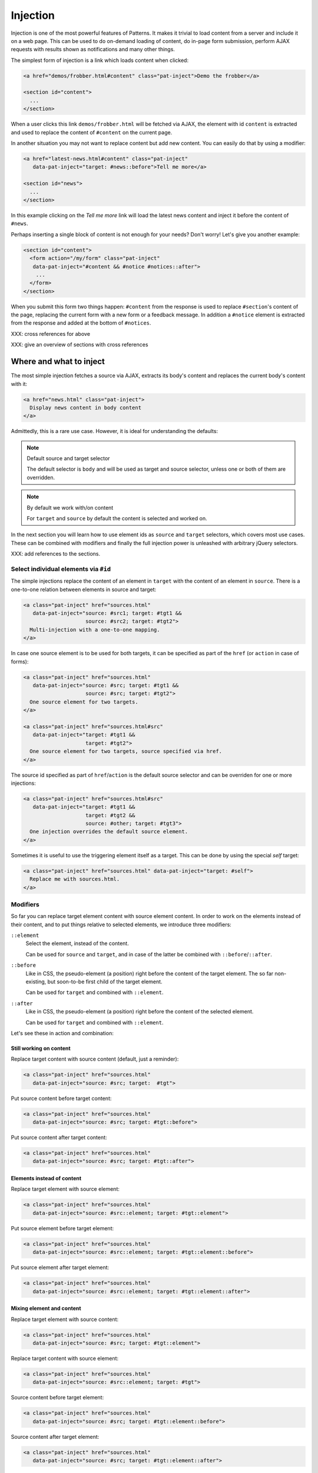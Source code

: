 Injection
=========

Injection is one of the most powerful features of Patterns. It makes
it trivial to load content from a server and include it on a web page.
This can be used to do on-demand loading of content, do in-page form
submission, perform AJAX requests with results shown as notifications
and many other things.

The simplest form of injection is a link which loads content when
clicked:

.. code-block:: html

   <a href="demos/frobber.html#content" class="pat-inject">Demo the frobber</a>

   <section id="content">
     ...
   </section>

When a user clicks this link ``demos/frobber.html`` will be fetched
via AJAX, the element with id ``content`` is extracted and used to
replace the content of ``#content`` on the current page.

In another situation you may not want to replace content but add new
content. You can easily do that by using a modifier:

.. code-block:: html

   <a href="latest-news.html#content" class="pat-inject"
      data-pat-inject="target: #news::before">Tell me more</a>

   <section id="news">
     ...
   </section>

In this example clicking on the *Tell me more* link will load the
latest news content and inject it before the content of ``#news``.

Perhaps inserting a single block of content is not enough for your
needs? Don't worry! Let's give you another example:

.. code-block:: html

   <section id="content">
     <form action="/my/form" class="pat-inject"
      data-pat-inject="#content && #notice #notices::after">
       ...
     </form>
   </section>

When you submit this form two things happen: ``#content`` from the
response is used to replace ``#section``'s content of the page,
replacing the current form with a new form or a feedback message. In
addition a ``#notice`` element is extracted from the response and
added at the bottom of ``#notices``. 

XXX: cross references for above

XXX: give an overview of sections with cross references


Where and what to inject
------------------------

The most simple injection fetches a source via AJAX, extracts its
body's content and replaces the current body's content with it:

.. code-block:: html

   <a href="news.html" class="pat-inject">
     Display news content in body content
   </a>

Admittedly, this is a rare use case. However, it is ideal for
understanding the defaults:

.. note:: Default source and target selector

   The default selector is ``body`` and will be used as target and
   source selector, unless one or both of them are overridden.

.. note:: By default we work with/on content

   For ``target`` and ``source`` by default the content is selected
   and worked on.

In the next section you will learn how to use element ids as ``source`` and
``target`` selectors, which covers most use cases. These can be
combined with modifiers and finally the full injection power is
unleashed with arbitrary jQuery selectors.

XXX: add references to the sections.


Select individual elements via ``#id``
~~~~~~~~~~~~~~~~~~~~~~~~~~~~~~~~~~~~~~
The simple injections replace the content of an element in ``target``
with the content of an element in ``source``. There is a one-to-one
relation between elements in source and target:

.. code-block:: html

   <a class="pat-inject" href="sources.html"
      data-pat-inject="source: #src1; target: #tgt1 &&
                       source: #src2; target: #tgt2">
     Multi-injection with a one-to-one mapping.
   </a>


In case one source element is to be used for both targets, it can be
specified as part of the ``href`` (or ``action`` in case of forms):

.. code-block:: html

   <a class="pat-inject" href="sources.html"
      data-pat-inject="source: #src; target: #tgt1 &&
                       source: #src; target: #tgt2">
     One source element for two targets.
   </a>

   <a class="pat-inject" href="sources.html#src"
      data-pat-inject="target: #tgt1 &&
                       target: #tgt2">
     One source element for two targets, source specified via href.
   </a>


The source id specified as part of ``href``/``action`` is the default
source selector and can be overriden for one or more injections:

.. code-block:: html

   <a class="pat-inject" href="sources.html#src"
      data-pat-inject="target: #tgt1 &&
                       target: #tgt2 &&
                       source: #other; target: #tgt3">
     One injection overrides the default source element.
   </a>

Sometimes it is useful to use the triggering element itself as a target. This
can be done by using the special *self* target:

.. code-block:: html

   <a class="pat-inject" href="sources.html" data-pat-inject="target: #self">
     Replace me with sources.html.
   </a>


Modifiers
~~~~~~~~~

So far you can replace target element content with source element
content. In order to work on the elements instead of their content,
and to put things relative to selected elements, we introduce three
modifiers:

``::element``
    Select the element, instead of the content.

    Can be used for ``source`` and ``target``, and in case of the
    latter be combined with ``::before``/``::after``.

``::before``
    Like in CSS, the pseudo-element (a position) right before the
    content of the target element. The so far non-existing, but
    soon-to-be first child of the target element.

    Can be used for ``target`` and combined with ``::element``.

``::after``
    Like in CSS, the pseudo-element (a position) right before the
    content of the selected element.

    Can be used for ``target`` and combined with ``::element``.

Let's see these in action and combination:

Still working on content
^^^^^^^^^^^^^^^^^^^^^^^^

Replace target content with source content (default, just a reminder):

.. code-block:: html

   <a class="pat-inject" href="sources.html"
      data-pat-inject="source: #src; target:  #tgt">


Put source content before target content:

.. code-block:: html

   <a class="pat-inject" href="sources.html"
      data-pat-inject="source: #src; target: #tgt::before">


Put source content after target content:

.. code-block:: html

   <a class="pat-inject" href="sources.html"
      data-pat-inject="source: #src; target: #tgt::after">


Elements instead of content
^^^^^^^^^^^^^^^^^^^^^^^^^^^

Replace target element with source element:

.. code-block:: html

   <a class="pat-inject" href="sources.html"
      data-pat-inject="source: #src::element; target: #tgt::element">


Put source element before target element:

.. code-block:: html

   <a class="pat-inject" href="sources.html"
      data-pat-inject="source: #src::element; target: #tgt::element::before">


Put source element after target element:

.. code-block:: html

   <a class="pat-inject" href="sources.html"
      data-pat-inject="source: #src::element; target: #tgt::element::after">


Mixing element and content
^^^^^^^^^^^^^^^^^^^^^^^^^^

Replace target element with source content:

.. code-block:: html

   <a class="pat-inject" href="sources.html"
      data-pat-inject="source: #src; target: #tgt::element">


Replace target content with source element:

.. code-block:: html

   <a class="pat-inject" href="sources.html"
      data-pat-inject="source: #src::element; target: #tgt">


Source content before target element:

.. code-block:: html

   <a class="pat-inject" href="sources.html"
      data-pat-inject="source: #src; target: #tgt::element::before">


Source content after target element:

.. code-block:: html

   <a class="pat-inject" href="sources.html"
      data-pat-inject="source: #src; target: #tgt::element::after">


Source element before target content:

.. code-block:: html

   <a class="pat-inject" href="sources.html"
      data-pat-inject="source: #src::element; target: #tgt::before">


Source element after target content:

.. code-block:: html

   <a class="pat-inject" href="sources.html"
      data-pat-inject="source: #src::element; target: #tgt::after">




Using full-blown jQuery selectors
~~~~~~~~~~~~~~~~~~~~~~~~~~~~~~~~~

For both selectors every conceivable jQuery selector is allowed. If
multiple elements match, all will be replaced.

.. code-block:: html

     <a class="pat-inject" href="sources.html"
        data-pat-inject="target: #parentid > .childrensclass">
     ...
     <div id="parentid">
       <div class="childrensclass">
         to be replaced by sources.html's body
       </div>
       <div class="childrensclass">
         to be replaced by sources.html's body
       </div>
       <div>to stay untouched</div>
     </div>


Non-existing targets
--------------------

In case the target selector returns no elements, we will attempt to
create a matching element for you - the fuuuture, the apex of the
vortex of injection.

So far we are able to handle ``target`` selectors that consist of only an
id: A ``div`` with that id will be created and injected as the last
child of ``body``:

.. code-block:: html

     <a class="pat-inject" href="sources.html"
        data-pat-inject="target: #non-existing">
     ...
   </body>

After the injection:

.. code-block:: html

     <a class="pat-inject" href="sources.html"
        data-pat-inject="target: #non-existing">
     ...
     <div id="non-existing">
       Content of body of sources.html
     </div>
   </body>


Trigger
-------

By default injection is triggered on click for anchors and on submit
for forms. Further, it can be triggered upon initialisation
(``autoload``) and when coming into view (``autoload-visible``).
``autoload`` injection is useful to deliver a page skeleton, where
e.g. header, body, and sidebar load their content in parallel.
``autoload-visible`` injection is useful to build infinite lists,
where the injection element replaces itself with the next 10 entries
and a new ``autoload-visible`` injection link.

.. code-block:: html

   <a href="sources.html#id" class="pat-inject"
      data-pat-inject="trigger: autoload">Autoloads as soon as initialised</a>

   <a href="sources.html#id" class="pat-inject"
      data-pat-inject="trigger: autoload-visible">Autoloads as soon as visible</a>


XXX: example infinite list


Change href after injection
---------------------------

EXPERIMENTAL FEATURE

WILL DO SOMETHING WHEN COMBINED WITH MULTI-INJECTION

For anchors, you can specify an href to point to, after the injection
was triggered. If that element exists already during initialisation,
the injection is not initialised and the href changed to next-href.

before:

.. code-block:: html

   <a class="next-month pat-inject" href="calendar.html#2012-05"
      data-pat-inject="post: #2012-04; next-href: #2012-05">Next month</a>
   ...
   <div class="month" id="2012-04">
     ...
   </div>

after:

.. code-block:: html

   <a class="next-month" href="#2012-05"
      data-pat-inject="">Next month</a>
   ...
   <div class="month" id="2012-04">
     ...
   </div>
   <a class="next-month pat-inject" href="calendar.html#2012-06"
      data-pat-inject="post: #2012-05; next-href: #2012-06">Next month</a>
   ...
   <div class="month" id="2012-05">
     ...
   </div>


Injection type (modals)
-----------------------

XXX: TODO

THIS IS AN EXPERIMENTAL CONCEPT WHICH IS NOT IMPLEMENTED YET, but
rather still under discussion.

Modals
~~~~~~

Inject a modal panel: modal-source.html is fetched, its body's content
is wrapped into a ``div#modal.modal``, any existing such modal is
removed and the new modal injected as last element of the body:

.. code-block:: html

     <a class="pat-inject" href="modal-source.html" data-pat-inject="type: modal">

   ...
   </body>

It corresponds and is shorthand notation for:

.. code-block:: html

     <a class="pat-inject" href="modal-source.html" data-pat-inject="target: div#modal.modal">

   ...
   </body>


After injection was triggered:

.. code-block:: html

     <a class="pat-inject" href="modal-source.html" data-pat-inject="type: modal">

     <div id="modal" class="pat-modal">
       Content from modal-source.html's ``body``.
     </div>
   </body>

